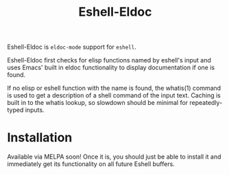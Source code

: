 #+TITLE: Eshell-Eldoc
#+DESCRIPTION: Eldoc support for Eshell.

Eshell-Eldoc is ~eldoc-mode~ support for ~eshell~.

Eshell-Eldoc first checks for elisp functions named by eshell's input and uses Emacs' built in eldoc functionality to display documentation if one is found.

If no elisp or eshell function with the name is found, the whatis(1) command is used to get a description of a shell command of the input text. Caching is built in to the whatis lookup, so slowdown should be minimal for repeatedly-typed inputs.

* Installation

Available via MELPA soon! Once it is, you should just be able to install it and immediately get its functionality on all future Eshell buffers.
